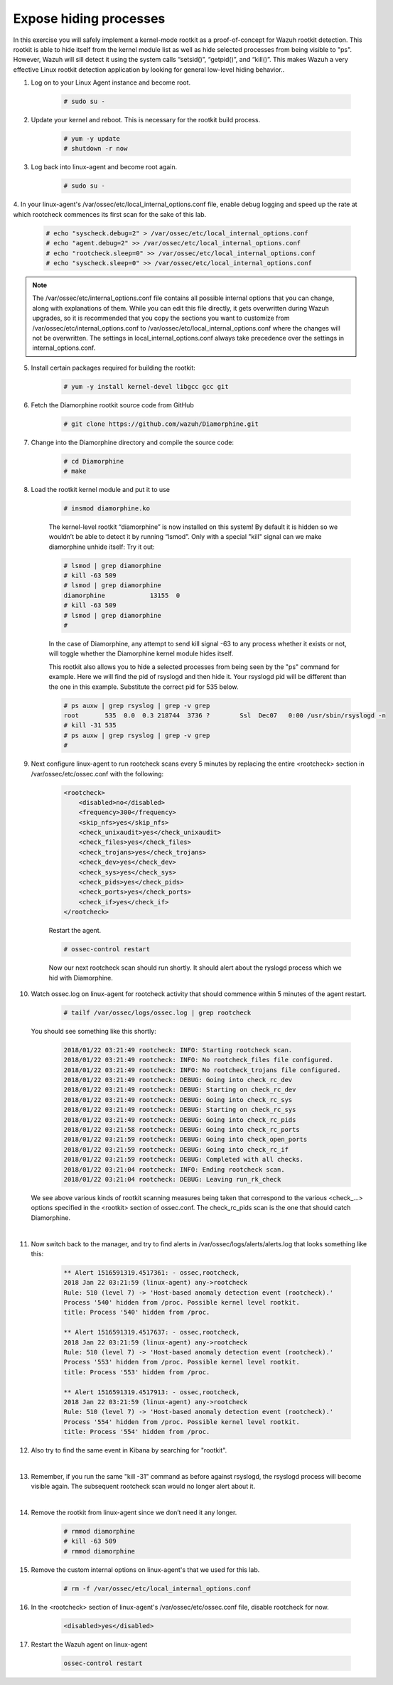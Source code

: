 .. Copyright (C) 2018 Wazuh, Inc.

.. _learning_wazuh_hidden_processes:

Expose hiding processes
=======================

In this exercise you will safely implement a kernel-mode rootkit as a proof-of-concept for Wazuh rootkit detection.
This rootkit is able to hide itself from the kernel module list as well as hide selected processes from being visible
to "ps".  However, Wazuh will sill detect it using the system calls “setsid()”, “getpid()”, and “kill()”. This makes
Wazuh a very effective Linux rootkit detection application by looking for general low-level hiding behavior..

1. Log on to your Linux Agent instance and become root.

    .. code-block:: console

        # sudo su -

2. Update  your kernel and reboot.  This is necessary for the rootkit build process.

    .. code-block:: console

        # yum -y update
        # shutdown -r now

3. Log back into linux-agent and become root again.

    .. code-block:: console

        # sudo su -

4. In your linux-agent's /var/ossec/etc/local_internal_options.conf file, enable debug logging and speed up the rate
at which rootcheck commences its first scan for the sake of this lab.

    .. code-block:: console

        # echo "syscheck.debug=2" > /var/ossec/etc/local_internal_options.conf
        # echo "agent.debug=2" >> /var/ossec/etc/local_internal_options.conf
        # echo "rootcheck.sleep=0" >> /var/ossec/etc/local_internal_options.conf
        # echo "syscheck.sleep=0" >> /var/ossec/etc/local_internal_options.conf

.. note::
    The /var/ossec/etc/internal_options.conf file contains all possible internal options that you can change, along with
    explanations of them.  While you can edit this file directly, it gets overwritten during Wazuh upgrades, so it is
    recommended that you copy the sections you want to customize from /var/ossec/etc/internal_options.conf to
    /var/ossec/etc/local_internal_options.conf where the changes will not be overwritten.  The settings in
    local_internal_options.conf always take precedence over the settings in internal_options.conf.

5. Install certain packages required for building the rootkit:

    .. code-block:: console

        # yum -y install kernel-devel libgcc gcc git

6. Fetch the Diamorphine rootkit source code from GitHub

    .. code-block:: console

        # git clone https://github.com/wazuh/Diamorphine.git

7. Change into the Diamorphine directory and compile the source code:

    .. code-block:: console

        # cd Diamorphine
        # make

8. Load the rootkit kernel module and put it to use

    .. code-block:: console

        # insmod diamorphine.ko

    The kernel-level rootkit “diamorphine” is now installed on this system! By default it is hidden so we wouldn’t be able to detect it by running “lsmod”.  Only with a special "kill" signal can we make diamorphine unhide itself:  Try it out:

    .. code-block:: console

        # lsmod | grep diamorphine
        # kill -63 509
        # lsmod | grep diamorphine
        diamorphine            13155  0
        # kill -63 509
        # lsmod | grep diamorphine
        #

    In the case of Diamorphine, any attempt to send kill signal -63 to any process whether it exists or not, will toggle whether the Diamorphine kernel module hides itself.

    This rootkit also allows you to hide a selected processes from being seen by the "ps" command for example.  Here we will find the pid of rsyslogd and then hide it.  Your rsyslogd pid will be different than the one in this example.  Substitute the correct pid for 535 below.

    .. code-block:: console

        # ps auxw | grep rsyslog | grep -v grep
        root       535  0.0  0.3 218744  3736 ?        Ssl  Dec07   0:00 /usr/sbin/rsyslogd -n
        # kill -31 535
        # ps auxw | grep rsyslog | grep -v grep
        #

9. Next configure linux-agent to run rootcheck scans every 5 minutes by replacing the entire <rootcheck> section in /var/ossec/etc/ossec.conf with the following:

    .. code-block:: console

        <rootcheck>
            <disabled>no</disabled>
            <frequency>300</frequency>
            <skip_nfs>yes</skip_nfs>
            <check_unixaudit>yes</check_unixaudit>
            <check_files>yes</check_files>
            <check_trojans>yes</check_trojans>
            <check_dev>yes</check_dev>
            <check_sys>yes</check_sys>
            <check_pids>yes</check_pids>
            <check_ports>yes</check_ports>
            <check_if>yes</check_if>
        </rootcheck>

    Restart the agent.

    .. code-block:: console

        # ossec-control restart

    Now our next rootcheck scan should run shortly.  It should alert about the ryslogd process which we hid with Diamorphine.

10. Watch ossec.log on linux-agent for rootcheck activity that should commence within 5 minutes of the agent restart.

        .. code-block:: console

            # tailf /var/ossec/logs/ossec.log | grep rootcheck

    You should see something like this shortly:

        .. code-block:: console

            2018/01/22 03:21:49 rootcheck: INFO: Starting rootcheck scan.
            2018/01/22 03:21:49 rootcheck: INFO: No rootcheck_files file configured.
            2018/01/22 03:21:49 rootcheck: INFO: No rootcheck_trojans file configured.
            2018/01/22 03:21:49 rootcheck: DEBUG: Going into check_rc_dev
            2018/01/22 03:21:49 rootcheck: DEBUG: Starting on check_rc_dev
            2018/01/22 03:21:49 rootcheck: DEBUG: Going into check_rc_sys
            2018/01/22 03:21:49 rootcheck: DEBUG: Starting on check_rc_sys
            2018/01/22 03:21:49 rootcheck: DEBUG: Going into check_rc_pids
            2018/01/22 03:21:58 rootcheck: DEBUG: Going into check_rc_ports
            2018/01/22 03:21:59 rootcheck: DEBUG: Going into check_open_ports
            2018/01/22 03:21:59 rootcheck: DEBUG: Going into check_rc_if
            2018/01/22 03:21:59 rootcheck: DEBUG: Completed with all checks.
            2018/01/22 03:21:04 rootcheck: INFO: Ending rootcheck scan.
            2018/01/22 03:21:04 rootcheck: DEBUG: Leaving run_rk_check

    We see above various kinds of rootkit scanning measures being taken that correspond to the various <check\_...> options specified in the <rootkit> section of ossec.conf.  The check_rc_pids scan is the one that should catch Diamorphine.

|

11. Now switch back to the manager, and try to find alerts in /var/ossec/logs/alerts/alerts.log that looks something like this:

        .. code-block:: console

            ** Alert 1516591319.4517361: - ossec,rootcheck,
            2018 Jan 22 03:21:59 (linux-agent) any->rootcheck
            Rule: 510 (level 7) -> 'Host-based anomaly detection event (rootcheck).'
            Process '540' hidden from /proc. Possible kernel level rootkit.
            title: Process '540' hidden from /proc.

            ** Alert 1516591319.4517637: - ossec,rootcheck,
            2018 Jan 22 03:21:59 (linux-agent) any->rootcheck
            Rule: 510 (level 7) -> 'Host-based anomaly detection event (rootcheck).'
            Process '553' hidden from /proc. Possible kernel level rootkit.
            title: Process '553' hidden from /proc.

            ** Alert 1516591319.4517913: - ossec,rootcheck,
            2018 Jan 22 03:21:59 (linux-agent) any->rootcheck
            Rule: 510 (level 7) -> 'Host-based anomaly detection event (rootcheck).'
            Process '554' hidden from /proc. Possible kernel level rootkit.
            title: Process '554' hidden from /proc.

12. Also try to find the same event in Kibana by searching for "rootkit".

    .. thumbnail:: ../images/learning-wazuh/labs/kibana-rootkit.png
        :title: brute
        :align: center
        :width: 80%

|

13. Remember, if you run the same "kill -31" command as before against rsyslogd, the rsyslogd process will become visible again. The subsequent rootcheck scan would no longer alert about it.

|

14. Remove the rootkit from linux-agent since we don’t need it any longer.

        .. code-block:: console

            # rmmod diamorphine
            # kill -63 509
            # rmmod diamorphine

15. Remove the custom internal options on linux-agent's that we used for this lab.

        .. code-block:: console

            # rm -f /var/ossec/etc/local_internal_options.conf

16. In the <rootcheck> section of linux-agent's /var/ossec/etc/ossec.conf file, disable rootcheck for now.

        .. code-block:: console

            <disabled>yes</disabled>

17. Restart the Wazuh agent on linux-agent

        .. code-block:: console

            ossec-control restart
